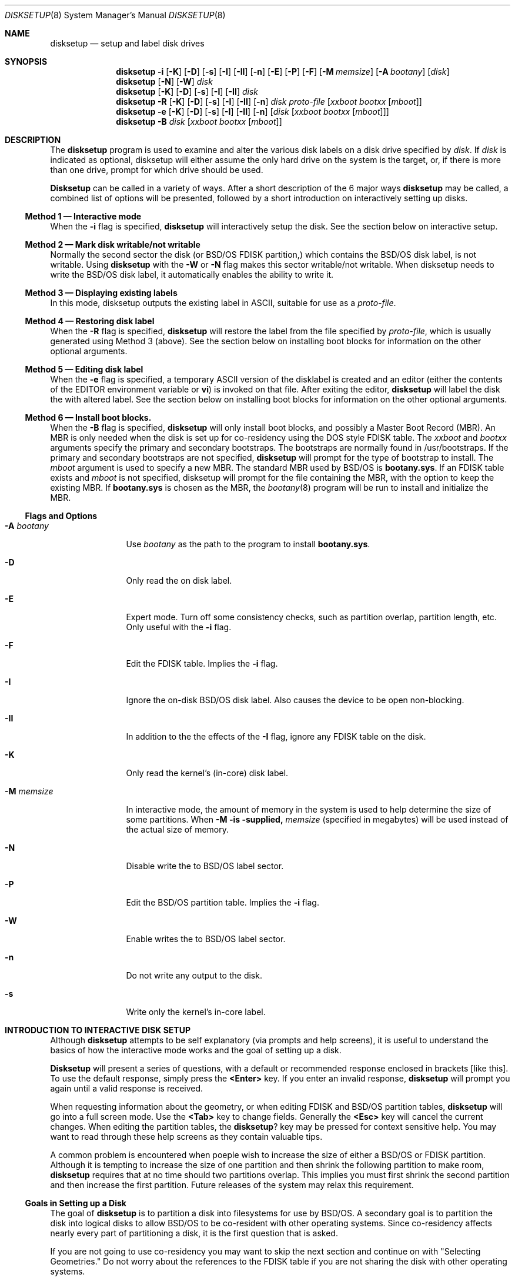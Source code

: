 .\"	BSDI	disksetup.8,v 2.1 1995/02/03 07:14:33 polk Exp
.\"
.\" Copyright (c) 1995 Berkeley Software Design, Inc. All rights reserved.
.\" The Berkeley Software Design Inc. software License Agreement specifies
.\" the terms and conditions for redistribution.
.\"
.Dd January 30, 1995
.Dt DISKSETUP 8
.Os
.Sh NAME
.Nm disksetup
.Nd setup and label disk drives
.Sh SYNOPSIS
.Nm disksetup
.Fl i
.Op Fl K
.Op Fl D
.Op Fl s
.Op Fl I
.Op Fl II
.Op Fl n
.Op Fl E
.Op Fl P
.Op Fl F
.Op Fl M Ar memsize
.Op Fl A Ar bootany
.Op Ar disk
.Nm disksetup
.Op Fl N
.Op Fl W
.Ar disk
.Nm disksetup
.Op Fl K
.Op Fl D
.Op Fl s
.Op Fl I
.Op Fl II
.Ar disk
.Nm disksetup
.Fl R
.Op Fl K
.Op Fl D
.Op Fl s
.Op Fl I
.Op Fl II
.Op Fl n
.Ar disk
.Ar proto-file
.Op Ar xxboot Ar bootxx Op Ar mboot
.Nm disksetup
.Fl e
.Op Fl K
.Op Fl D
.Op Fl s
.Op Fl I
.Op Fl II
.Op Fl n
.Op Ar disk Op Ar xxboot Ar bootxx Op Ar mboot
.Nm disksetup
.Fl B
.Ar disk
.Op Ar xxboot Ar bootxx Op Ar mboot
.Sh DESCRIPTION
.Pp
The
.Nm disksetup
program is used to examine and alter the various disk labels on a disk drive
specified by
.Ar disk .
If
.Ar disk
is indicated as optional, disksetup will either assume the only hard
drive on the system is the target, or, if there is more than one drive,
prompt for which drive should be used.
.Pp
.Nm Disksetup
can be called in a variety of ways.  After a short description of the 6
major ways
.Nm disksetup
may be called, a combined list of options will be presented, followed
by a short introduction on interactively setting up disks.
.\"
.\"
.\"
.Ss Method 1 \(em Interactive mode
.Pp
When the
.Fl i
flag is specified,
.Nm disksetup
will interactively setup the disk.
See the section below on interactive setup.
.\"
.\"
.\"
.Ss Method 2 \(em Mark disk writable/not writable
.Pp
Normally the second sector the disk (or BSD/OS FDISK partition,)
which contains the BSD/OS disk label, is not writable.  Using
.Nm disksetup
with the
.Fl W
or
.Fl N
flag makes this sector writable/not writable.
When disksetup needs to write the BSD/OS disk label, it automatically
enables the ability to write it.
.\"
.\"
.\"
.Ss Method 3 \(em Displaying existing labels 
.Pp
In this mode, disksetup outputs the existing label in ASCII, suitable
for use as a
.Ar proto-file .
.\"
.\"
.\"
.Ss Method 4 \(em Restoring disk label
.Pp
When the
.Fl R
flag is specified,
.Nm disksetup
will restore the label from the file specified by
.Ar proto-file ,
which is usually generated using Method 3 (above).
See the section below on installing boot blocks for information
on the other optional arguments.
.\"
.\"
.\"
.Ss Method 5 \(em Editing disk label
.Pp
When the
.Fl e
flag is specified, a temporary ASCII version of the disklabel
is created and an editor (either
the contents of the
.Ev EDITOR
environment variable or
.Nm vi )
is invoked on that file.  After exiting the editor,
.Nm disksetup
will label the disk the with altered label.
See the section below on installing boot blocks for information
on the other optional arguments.
.\"
.\"
.\"
.Ss Method 6 \(em Install boot blocks.
.Pp
When the
.Fl B
flag is specified,
.Nm disksetup
will only install boot blocks, and possibly a Master Boot Record (MBR).
An MBR is only needed when the disk is set up for co-residency using the
DOS style FDISK table.
The
.Ar xxboot
and
.Ar bootxx
arguments specify the primary and secondary bootstraps.  The bootstraps
are normally found in /usr/bootstraps.
If the primary and secondary bootstraps are not specified,
.Nm disksetup
will prompt for the type of bootstrap to install.
The
.Ar mboot
argument is used to specify a new MBR.  The standard MBR used by
BSD/OS is
.Nm bootany.sys .
If an FDISK table exists and
.Ar mboot
is not specified, disksetup will prompt for the file containing the
MBR, with the option to keep the existing MBR.
If
.Nm bootany.sys
is chosen as the MBR, the
.Xr bootany 8
program will be run to install and initialize the MBR.
.sp
.\"
.\"
.\"
.Ss Flags and Options
.Pp
.Bl -tag -width Fl M Ar memsize
.It Fl A Ar bootany
Use
.Ar bootany
as the path to the program to install
.Nm bootany.sys .
.It Fl D
Only read the on disk label.
.It Fl E
Expert mode.  Turn off some consistency checks, such as partition overlap,
partition length, etc.  Only useful with the
.Fl i
flag.
.It Fl F
Edit the FDISK table.  Implies the
.Fl i
flag.
.It Fl I
Ignore the on-disk BSD/OS disk label.  Also causes the device to
be open non-blocking.
.It Fl II
In addition to the the effects of the
.Fl I
flag, ignore any FDISK table on the disk.
.It Fl K
Only read the kernel's (in-core) disk label.
.It Fl M Ar memsize
In interactive mode, the amount of memory in the system is used to help
determine the size of some partitions.  When 
.Fl M is supplied,
.Ar memsize 
(specified in megabytes) will be used instead of the actual size of memory.
.It Fl N
Disable write the to BSD/OS label sector.
.It Fl P
Edit the BSD/OS partition table.  Implies the
.Fl i
flag.
.It Fl W
Enable writes the to BSD/OS label sector.
.It Fl n
Do not write any output to the disk.
.It Fl s
Write only the kernel's in-core label.
.El 
.\"
.\"
.\"
.Sh INTRODUCTION TO INTERACTIVE DISK SETUP
.Pp
Although
.Nm disksetup
attempts to be self explanatory (via prompts
and help screens), it is useful to understand the basics of how the
interactive mode works and the goal of setting up a disk.
.Pp
.Nm Disksetup 
will present a series of questions, with a default or
recommended response enclosed in brackets
.Op like\ this .
To use the default response, simply press the
.Nm <Enter>
key.
If you enter an invalid response,
.Nm disksetup
will prompt you again until a valid response is received.
.Pp
When requesting information about the geometry, or when editing FDISK
and BSD/OS partition tables,
.Nm disksetup
will go into a full screen mode.
Use the
.Nm <Tab>
key to change fields.
Generally the
.Nm <Esc>
key will cancel the current changes.
When editing the partition tables, the
.Nm ?
key may be pressed for context sensitive help.
You may want to read through these help screens as they contain
valuable tips.
.Pp
A common problem is encountered when poeple wish to increase the
size of either a BSD/OS or FDISK partition.  Although it is tempting
to increase the size of one partition and then shrink the following
partition to make room,
.Nm disksetup
requires that at no time should two partitions overlap.  This
implies you must first shrink the second partition and then increase
the first partition.  Future releases of the system may relax this
requirement.
.\"
.\"
.\"
.Ss Goals in Setting up a Disk
.Pp
The goal of
.Nm disksetup
is to partition a disk into filesystems for use by BSD/OS.  A
secondary goal is to partition the disk into logical disks to allow
BSD/OS to be co-resident with other operating systems.  Since
co-residency affects nearly every part of partitioning a disk, it
is the first question that is asked.
.Pp
If you are not going to use co-residency you may want to skip
the next section and continue on with "Selecting Geometries." Do
not worry about the references to the FDISK table if you are not 
sharing the disk with other operating systems.
.\"
.\"
.\"
.Ss Goals of Co-residency
.Pp
When a disk is to be set up for co-residency, an FDISK partition
table must be created.  The FDISK partition table may describe up
to 4 partitions, each treated as a logical disk.  In order to
install BSD/OS, a partition must be assigned to BSD/OS.  Typically
there is no need to create more than a single BSD/OS partition.
.Nm Disksetup
can greatly ease the creation the the FDISK table when the choice
is to simply install DOS and BSD/OS.  If this is your setup you
can simply assign some space for DOS and BSD/OS will be assigned
the rest of the space.  You may also easily share a swap partition
between DOS and BSD/OS by simply assigning some space when asked.
See "Sharing a Swap Partition" below for more information on this
feature.  Before partitioning the disk, you should know approximately
how much space you will be assigning to each FDISK partition and
you should ensure there is enough space assigned to BSD/OS for
installation of the software.  The amount of space required by
BSD/OS can range from under 100MB to many hundreds of megabytes
depending on the features selected.
.Pp
BSD/OS is most often placed at the end of the disk.  This is
convenient for leaving space for the bad sector table on non-SCSI
disks.  126 sectors plus the number of sectors in one track are
required at the end of the disk for the bad sector table.
.Pp
The standard Master Boot Record (MBR) found on most systems will
always boot the operating system located in the FDISK partition
which is marked active.  Although you may use the
.Xr bootany 8
command to alter the active partition from BSD/OS, it is typically
more convenient to use the MBR provided with BSD/OS called
.Nm bootany.sys .
The
.Nm bootany.sys
MBR, which
.Nm disksetup
installs by calling the
.Xr bootany 8
utility, enables booting of up to 4 operating systems from either
of the disks recognized by the BIOS (often called \fBC:\fP and
\fBD:\fP).  During the standard installation process, you will only
have the option of booting from the first disk ( \fBC:\fP).  See
the
.Xr bootany 8
manual page for more information on booting from the second drive.
.\"
.\"
.\"
.Ss Selecting Geometries
.Pp
Due to the complexity of modern drives, mainly SCSI and large IDE
drives, the geometry (number of heads, sectors per track, and total
number of cylinders) is often largely fictitious.  When used with
co-residency,
.Nm disksetup
operates with two potentially different geometries.  One is used
for producing the FDISK table while the other is used when describing
BSD/OS partitions.  Note that the FDISK table can only describe
partitions which are contained within the first 1024 cylinders.
When
.Nm disksetup
first examines a disk, it determines up to 4 geometries associated
with the disk:
.Bl -tag -width BSD/OSXX
.It CMOS
This geometry is reported by the INT41 and INT46 interrupt vectors.
This is assumed to be the same geometry that is displayed under
the CMOS setup screen for the drive.  Not all disks will have this
geometry reported.
.It BIOS
This geometry is reported by the BIOS and is what is used by DOS
and any other operating system which uses the BIOS to access the
disk.  The FDISK partition table is almost always expressed in
terms of this geometry.  Up to 2 disks may report BIOS geometries.
The BIOS geometry does not always agree with the CMOS geometry.
.It FDISK
This geometry is derived from an existing FDISK table.  The total
number of cylinders may be less than the actual number of cylinders
the drive has.  This geometry is only defined if there was a
pre-existing FDISK table on the disk.
.It BSD/OS
This geometry is retrieved from a previous BSD/OS label on this
drive.  This geometry is only defined if there was pre-existing
BSD/OS label on the disk.
.El
.Pp
When choosing a geometry, several other mechanisms are available
to determine a geometry:
.Bl -tag -width BSD/OSXX
.It Probe
Try to determine the geometry by probing the actual disk.  On SCSI
disks which are zone recorded (the size of a cylinder varies over
the disk) this will always return 2048 sectors per track, 1 track
per cylinder.
.Pp
\fBWARNING: DO NOT PROBE A SCSI DISK ON AN ACTIVE SYSTEM.  IT CAN
CAUSE DISK CORRUPTION OR CAUSE THE SYSTEM TO CRASH OR HANG.  A
SMALL NUMBER OF DISK CONTROLLERS (INCLUDING NON-SCSI) WILL HANG IF
PROBED AT ANY TIME, BE PREPARED TO RESET THE MACHINE IN THIS CASE.\fP
.Pp
Probing of large disks may take many minutes, so don't be in too
much of a hurry to reset the machine.
.It Internal
Use the geometry that BSD/OS is currently using for the disk.  This
geometry might not be found on the disk and might be grossly
inaccurate on a new disk.
.It File
Use the geometry described by an ASCII disk label previously produced
by the disksetup program.
.It Disktab
Use the geometry found by searching for a name in the
.Pa /etc/disktab
file.
.It Hand
Enter the geometry by hand.  This is often the choice used for more
troublesome drives.
.El
.Pp
As mentioned in the table above, the FDISK geometry to be used
should typically match the BIOS geometry.  If
.Nm disksetup
discovers an existing FDISK table, it will, by default, continue
to use that geometry.  If there was no FDISK table already on the
disk,
.Nm disksetup
will use the BIOS geometry, if defined, or the CMOS geometry if
not.  (This implies that on some disks there will be no default
geometry if all three are undefined.)
.Pp
The geometry used by BSD/OS should almost always be the geometry
determined by probing the disk.  Please see the warning above on
probing disks.
.Pp
Note that the FDISK table is read by a master boot record which
uses the BIOS.  This means that the disk geometry (number of heads,
sectors per track, and tracks per cylinder) used by
.Nm disksetup
to generate the FDISK table must match the geometry used by the BIOS 
(see the table of geometries above).  BSD/OS does not use the BIOS
to access the disk, so the geometry used for the BSD/OS label on 
the disk need not (and often will not) match the BIOS geometry.
.\"
.\"
.\"
.Ss Goals of BSD/OS Partitioning
.Pp
Once the FDISK partitions have been assigned or if the entire disk
is to be used by BSD/OS, the space assigned to BSD/OS must be
partitioned into filesystems.
.Nm Disksetup
can automatically split the disk into the required partitions for
installation.  These partitions are the
.Pa /
(root) partition, the
.Pa swap
partition and the
.Pa /usr
partition.
.Pp
.Bl -tag -width /usr/home
.It Pa /
The
.Pa /
(root) partition contains the operating system, configuration files
and the programs required to boot the system.  While this can be
made as small as 4 or 5MB, 8MB is a more common value.  This
filesystem may need to be made larger to accommodate large password
or other configuration files.
.Pp
Keeping this partition small and uncluttered makes it possible to
do full backups of
.Pa /
every night; which in turn makes recovery from disk crashes less
painful in the event that something goes wrong.  Since almost all
the configuration files are kept here (including the password file)
you will want to keep the backups of this partition up-to-date.
.It Pa swap
The
.Pa swap
partition is used when the virtual memory system exhausts real
memory.  The amount of swap space needed can vary widely, based on
use of the machine.  Typically a minimum of 24MB will be sufficient,
though the X Window System and C++ can use up large amounts of
space.  It is always recommended that swap be at least as large as
main memory so that in the unfortunate event that the system panics,
a copy of main memory can be saved in the swap partition for
retrieval when the system is brought back up.
.It Pa /usr
The
.Pa /usr
partition contains the bulk of the system programs and data used
in normal system operations.
.Pa /usr
is designed so that it can be shared among machines (via NFS),
although in the standard system it is all the disk space not used
by
.Pa root
or
.Pa swap .
You will need to split up the
.Pa /usr
partition if you plan to share it.  (See below)
.Pp
.Pa /usr
needs to be between 100MB and 200MB depending on the features
installed.  Add another 300MB to 450MB if sources are to be loaded
as well.
.El
.Pp
While
.Pa / ,
.Pa swap ,
and
.Pa /usr
are the standard partitions, many sites choose to have more.  Common
examples are:
.Bl -tag -width /usr/local
.It Pa /var
Used to contain volatile files specific to this machine, such as
log files and spool files.  In the standard setup
.Pa /var
is actually a symbolic link to
.Pa /usr/var
and these files are stored there.
.Pp
BSD/OS requires at least 4MB for this partition.  However, one you
toss in
.Pa /var/tmp
(for editor files),
.Pa /var/mail
(for e-mail files), and
.Pa /var/spool
(for mail, printer, and uucp queues), you can easily push the
requirements up to 50MB or beyond.  Don't let
.Pa /var
run low on disk space; many system functions require disk space in
.Pa /var
to maintain normal operation.  Be sure there is at least 10MB
of 'breathing room' on the
.Pa /var
partition.
.It Pa /usr/src
Since sources may take up so much space, often they are placed in
their own partition.  One common approach is to mount
.Pa /usr/src
from the CD-ROM as this partition.
.It Pa /usr/obj
During a build from BSD/OS sources, object files are normally placed
in this directory.  Creating a separate filesystem keeps these
files from cluttering up the
.Pa /usr
filesystem.
.It Pa /usr/home
By default user accounts are created in
.Pa /usr/home .
To separate user accounts from the rest of the system, a separate
partition may be created for them.  Using
.Pa /usr/home
is not a hard and fast rule.  Other possibilities often seen are
.Pa /home ,
.Pa /home/hostname ,
.Pa /u1 ,
and
.Pa /u2
(when using multiple filesystems for home directories).
.It Pa /usr/local
There are always local customizations to any system.  It makes life
a lot easier when it's upgrade time if you can concentrate your
changes into as few places as possible.  Placing local files in
their own filesystem, e.g.,
.Pa /usr/local ,
makes it easier to upgrade the system later on.
.Pa /usr/local
need not be an actual filesystem but could also be a symbolic link
to some other directory that is not on the
.Pa /usr
filesystem.
.Pp
The required size of this filesystem will vary with your site, of
course.
.It Pa /var/news
Usenet news tends to create a very large number of smaller-than-average
files.  A full news feed can consume an enormous amount of disk
space (not to mention network bandwidth).  You will probably need
to alter the default
.Xr newfs 8
parameters when creating the filesystem to get the best results.
.Pp
By default,
.Xr newfs 8
allocates one inode for every four disk fragments.  A fragment is
the smallest unit of disk allocation while a block is the largest
unit of I/O.  The default is 1K/8K, but for news filesystems you
probably want to use 512/4K.
.Pp
One inode is required per allocated file; when you run out of
inodes, it's like running out of disk space (only it's more annoying
because you have disk space left).  For filesystems containing news
the average file size is only about 3K so you will need to increase
the total number of inodes available (by decreasing the bytes per
inode value) or else you will probably run out of inodes.
.Pp
The following command will create a filesystem with a fragment size
of 512 bytes and allocate an inode for each 2048 bytes of data on
the filesystem.  This should be reasonable for most news partitions:
.Bd -literal
# newfs -f 512 -b 4096 -i 2048 /dev/rsd0e
.Ed
.Pp
Of course, you'll want to substitute the correct disk partition
name.
.It Pa /tmp
Machines with at least 16MB of ram may want to use an MFS (memory
based filesystem) for
.Pa /tmp .
See
.Xr mfs 8 .
Using an MFS for
.Pa /tmp
can improve system performance since it speeds access for the many small
files that are created and destroyed during normal system operation.
You will want
to allocate extra
.Pa swap
space if you plan to use an MFS.
.Pp
More active systems will want
.Pa /tmp
to be at least 8MB and hence will most likely not want
.Pa /tmp
to be on the root partition (where it is by default).  Less busy,
single user systems, can usually leave
.Pa /tmp
on the root filesystem.
.Pp
It should alway be assumed that all the data in
.Pa /tmp
will be lost across reboots.  Do not store important files here!
.El
.Pp
There are a few conventions which should alway be followed when
setting up BSD/OS partitions.  The
.Em a
partition should always be the
.Pa /
(root) filesystem.  The
.Em b
partition should always be a
.Pa swap
partition.  The
.Em c
partition should always reflect the entire disk, even when using
co-residency.  If you wish to use the entire disk as a single
partition, do not directly mount the
.Em c
partition.  Rather, create a
.Em d
partition which spans the disk (excluding the bad block area) and
use it.  It is important that the bad block area not be included
in any partition (other than the
.Em c
partition).  Note that
.Nm disksetup
will normally not allow you to assign partitions which overlap the
bad block table.  It is safe to use the 
.Em c
partition as a single large filesystem on SCSI or other disks which 
do not require a bad block table.
.Pp
If you are using co-residency, you might find it convenient to
assign BSD/OS partition letters to some of your FDISK partitions.
This is very useful when the FDISK partition represents a DOS FAT
filesystem which BSD/OS can mount.  You may do this by using the
.Li [I]mport
command when assigning BSD/OS partitions.  By convention, these
partitions start with the
.Em d
partition and number upwards.  Note that extended DOS partitions
are actually like separate disks themselves and start with an FDISK
partition table.
.Nm Disksetup
offers no way to edit this recursive table (use DOS's FDISK command
for that).  Since the typical scenario is to have a single DOS
partition inside of the extended DOS partition, the actual DOS
filesystem will start one track beyond the start of the extended
DOS partition.  To do this, after you have imported the partition,
decrease the size of the partition by one track by using the
keystrokes
.Li <-><1><t><Enter> .
(Note that you do not type the
.Li <
or
.Li > , they are used to delineate individual
keystrokes, e.g.,
.Li <Enter>
is a single key.) Then use the
.Li <Tab>
key to move over to the starting sector and increase it by one
track with the keystrokes
.Li <+><1><t><Enter> .
.\"
.\"
.\"
.Ss Sharing a Swap Partition
.Pp
When using co-residency, particularly on notebooks with small disks,
it is often desirable to share disk space for a MS Windows swap
file and the BSD/OS swap partition.  This is accomplished by creating
an Extended DOS FDISK partition which is one cylinder larger than
the size desired for the BSD/OS swap partition.  When assigning
BSD/OS partitions, the
.Em b
partition should be imported from the Extended DOS FDISK partition.
The start of the
.Em b
partition should be 1 cylinder in from the start of the Extended
DOS FDISK partition.  You will need to use the DOS FDISK utility
to install and then format the Extended DOS partition.  You should
never create a subdirectory in this DOS partition as BSD/OS will
likely destroy it when it uses the swap space.  Any file put in
this DOS partition will likely be destroyed by BSD/OS.  You should,
however, assign a temporary swap file in this DOS partition for
use by Windows.  You may assign all the available space to the
Windows temporary swap file.

.Ss Sample FDISK Partitioning with Shared Swap
.Pp
The following sample screen shows 500MB disk partitioned by
.Nm disksetup
using the defaults and using the recommended shared swap partition.
.Pp
.Bd -literal
    FDISK Partitioning                       wd0 Device to Partition
                                              63 Sectors/Track
    <?> for help                            1008 Sectors/Cylinder
                                              16 Heads
                                            1015 Cylinders
|.1------2-------3--------------------------------------------------------|
   |    Type of    |  Length of Partition in   | Starting|  Ending| Sector
P# |    Partition  |  Sectors ( MBytes    Cyls)|   Sector|  Sector|    Gap
---|---------------|---------------------------|---------|--------|-------
1  | 01 DOS-FAT12  |    81585 (   39.8    80.9)|       63|   81647|
2  | 05 DOS-EXTEND |    97776 (   47.7    97.0)|    81648|  179423|
3* | 9F BSD/OS     |   844515 (  412.4   837.8)|   179424| 1023938|
   |               |                           |         |        |
   |  Size of Disk |  1023939 (  500.0  1015.8)|        0| 1023939|
---|---------------|---------------------------|---------|--------|-------

 At this point you should define, alter, or delete the partitions for
 this disk so that you have enough space reserved for each of your
 operating systems. Press N when you are done or X if you wish to cancel.

 If you do not understand this screen, press X and then Y to confirm
 the cancel.  When asked if you want the standard setup, answer YES.

 [A]dd [D]elete [E]dit [N]ext [X]Abort [*]Mark Active [?]Help
.Ed
.Ss Sample BSD/OS Partitioning with above FDISK Partitioning
.Pp
Using the above FDISK partitioning, the following screen shows the
standard BSD/OS partitioning that
.Nm disksetup
would use.
Note that the swap partition is overlayed on the DOS-EXTEND partition,
but starts one cylinder in.  This allows preservation of the FAT used
by DOS.
.Pp
.Bd -literal
    BSD Partitioning                         wd0 Device to Partition
    <?> for help
|.d------2b-----a-h-----------------------------------------------------|
  FS    Mount    |  Length of File System in | Starting|  Ending| Sector
  Type  Point    |  Sectors ( MBytes    Cyls)|   Sector|  Sector|    Gap
-----------------|---------------------------|---------|--------|-------
a 4.2   /        |    20160 (    9.8    20.0)|   179424|  199583|
b swap           |    96768 (   47.2    96.0)|    82656|  179423|
c -----          |  1024128 (  500.1  1016.0)|        0| 1024127|
d msdos /dos     |    81585 (   39.8    80.9)|       63|   81647|
e -----          |                           |         |        |
f -----          |                           |         |        |
g -----          |                           |         |        |
h 4.2   /usr     |   824355 (  402.5   817.8)|   199584| 1023938|
-----------------|---------------------------|---------|--------|-------

  At this point you should define, alter, or delete the file systems.
  BSD/OS requires at least a root filesystem (/), a swap partition and
  a /usr filesystem.

  If you do not understand this screen, press X and then Y to confirm
  the cancel.  When asked if you want the standard setup, answer YES.

  [I]mport [A]dd [D]elete [E]dit [N]ext [X]Abort [?]Help
.Ed
.Ss Sample BSD/OS Partitioning Using the Whole Disk
.Pp
The following screen displays the standard partitioning of a 500MB
disk when it entire disk is used by BSD/OS.  Note that final BSD/OS
partition (partition h) does not use the final 189 sectors of the
disk.  This is to allow for the bad sector table of 126 sectors
plus the size of one track, 63 sectors in this sample.
.Pp
.Bd -literal
    BSD Partitioning                         wd0 Device to Partition
    <?> for help
|a-b-------h-------------------------------------------------------------|
  FS    Mount    |  Length of File System in | Starting|  Ending | Sector
  Type  Point    |  Sectors ( MBytes    Cyls)|   Sector|  Sector |    Gap
-----------------|---------------------------|---------|---------|-------
a 4.2   /        |    20160 (    9.8    20.0)|        0|   20159 |
b swap  swap     |    98784 (   48.2    98.0)|    20160|  118943 |
c -----          |  1024128 (  500.1  1016.0)|        0| 1024127 |
d -----          |                           |         |         |
e -----          |                           |         |         |
f -----          |                           |         |         |
g -----          |                           |         |         |
h 4.2   /usr     |   904995 (  441.9   897.8)|   118944| 1023938 |
-----------------|---------------------------|---------|---------|-------

  At this point you should define, alter, or delete the file systems.
  BSD/OS requires at least a root filesystem (/), a swap partition and
  a /usr filesystem.

  If you do not understand this screen, press X and then Y to confirm
  the cancel.  When asked if you want the standard setup, answer YES.

  [I]mport [A]dd [D]elete [E]dit [N]ext [X]Abort [?]Help
.Ed
.Sh FILES
.Pa /etc/disktab
.br
.Pa /usr/bootstraps/\fIxx\fPboot
.br
.Pa /usr/bootstraps/boot\fIxx\fP
.br
.Pa /usr/bootstraps/bootany.sys
.Sh SEE ALSO
.Xr disktab 5 ,
.Xr disklabel 5
